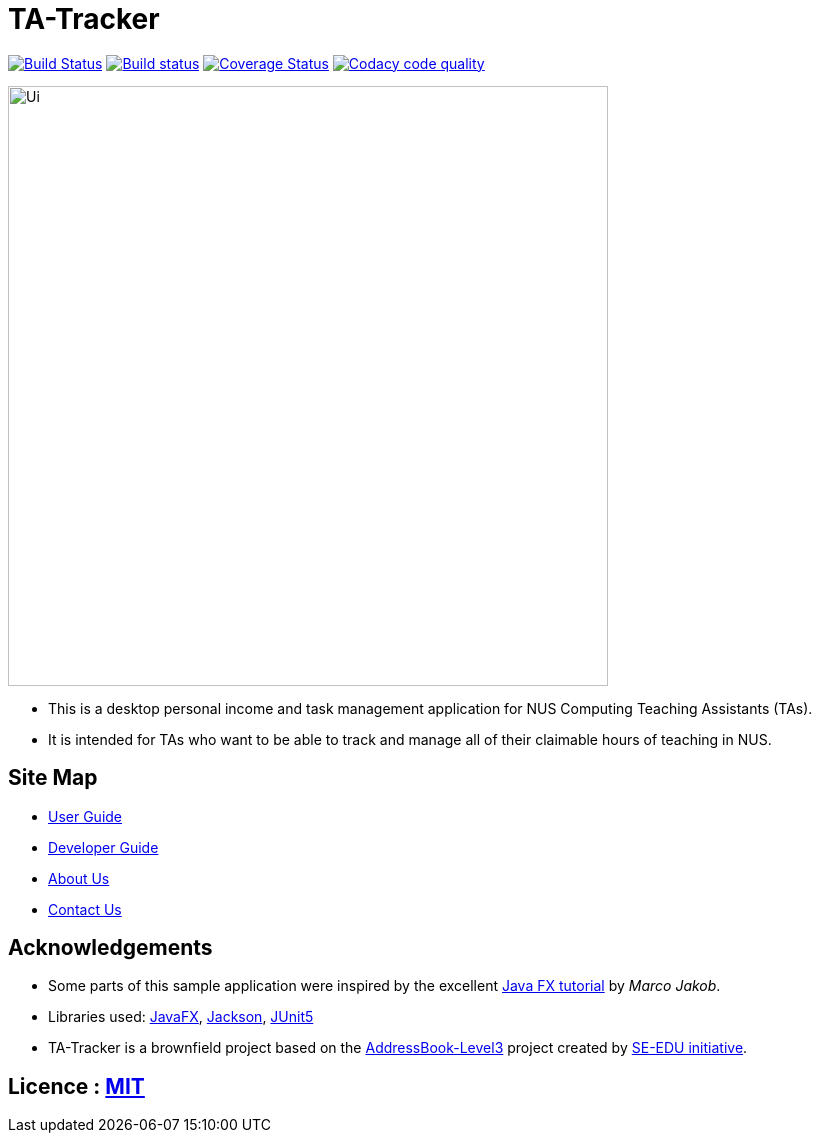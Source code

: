= TA-Tracker
ifdef::env-github,env-browser[:relfileprefix: docs/]

https://travis-ci.org/AY1920S2-CS2103T-W17-4/main[image:https://travis-ci.org/AY1920S2-CS2103T-W17-4/main.svg?branch=master[Build Status]]
https://ci.appveyor.com/project/PotatoCombat/main[image:https://ci.appveyor.com/api/projects/status/hj9hoqnof01ge3pp/branch/master?svg=true[Build status]]
https://coveralls.io/github/AY1920S2-CS2103T-W17-4/main?branch=master[image:https://coveralls.io/repos/github/AY1920S2-CS2103T-W17-4/main/badge.svg?branch=master[Coverage Status]]
image:https://api.codacy.com/project/badge/Grade/a87445f769c04ad3863dad750abbb321["Codacy code quality", link="https://www.codacy.com/gh/AY1920S2-CS2103T-W17-4/TA-Tracker?utm_source=github.com&utm_medium=referral&utm_content=AY1920S2-CS2103T-W17-4/TA-Tracker&utm_campaign=Badge_Grade"]

ifdef::env-github[]
image::docs/images/Ui.png[width="600"]
endif::[]

ifndef::env-github[]
image::images/Ui.png[width="600"]
endif::[]

* This is a desktop personal income and task management application for NUS Computing Teaching Assistants (TAs).
* It is intended for TAs who want to be able to track and manage all of their claimable hours of teaching in NUS.

== Site Map

* https://github.com/AY1920S2-CS2103T-W17-4/main/blob/master/docs/UserGuide.adoc[User Guide]
* https://github.com/AY1920S2-CS2103T-W17-4/main/blob/master/docs/DeveloperGuide.adoc[Developer Guide]
* https://github.com/AY1920S2-CS2103T-W17-4/main/blob/master/docs/AboutUs.adoc[About Us]
* https://github.com/AY1920S2-CS2103T-W17-4/main/blob/master/docs/ContactUs.adoc[Contact Us]

== Acknowledgements

* Some parts of this sample application were inspired by the excellent http://code.makery.ch/library/javafx-8-tutorial/[Java FX tutorial] by
_Marco Jakob_.
* Libraries used: https://openjfx.io/[JavaFX], https://github.com/FasterXML/jackson[Jackson], https://github.com/junit-team/junit5[JUnit5]
* TA-Tracker is a brownfield project based on the https://github.com/nus-cs2103-AY1920S2/addressbook-level3[AddressBook-Level3]
  project created by https://se-education.org[SE-EDU initiative].

== Licence : link:LICENSE[MIT]
